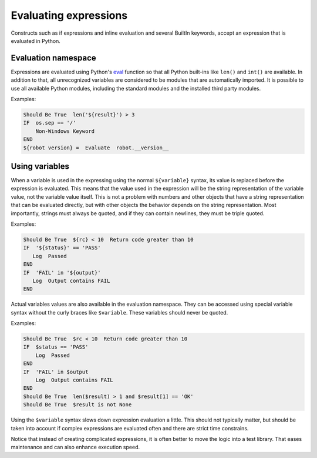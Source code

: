 .. _Evaluating expressions:

Evaluating expressions
======================

Constructs such as if expressions and inline evaluation and
several BuiltIn keywords, accept an expression that is evaluated
in Python.

Evaluation namespace
--------------------

Expressions are evaluated using Python's
`eval <https://docs.python.org/library/functions.html#eval>`_ function so
that all Python built-ins like ``len()`` and ``int()`` are available.
In addition to that, all unrecognized variables are considered to be
modules that are automatically imported. It is possible to use all
available Python modules, including the standard modules and the installed
third party modules.

Examples:

.. sourcecode:: robotframework

    Should Be True  len('${result}') > 3
    IF  os.sep == '/'
        Non-Windows Keyword
    END
    ${robot version} =  Evaluate  robot.__version__


Using variables
---------------

When a variable is used in the expressing using the normal ``${variable}``
syntax, its value is replaced before the expression is evaluated. This
means that the value used in the expression will be the string
representation of the variable value, not the variable value itself.
This is not a problem with numbers and other objects that have a string
representation that can be evaluated directly, but with other objects
the behavior depends on the string representation. Most importantly,
strings must always be quoted, and if they can contain newlines, they must
be triple quoted.

Examples:

.. sourcecode:: robotframework

    Should Be True  ${rc} < 10  Return code greater than 10
    IF  '${status}' == 'PASS'
       Log  Passed
    END
    IF  'FAIL' in '${output}'
       Log  Output contains FAIL
    END

Actual variables values are also available in the evaluation namespace.
They can be accessed using special variable syntax without the curly
braces like ``$variable``. These variables should never be quoted.

Examples:

.. sourcecode:: robotframework

    Should Be True  $rc < 10  Return code greater than 10
    IF  $status == 'PASS'
        Log  Passed
    END
    IF  'FAIL' in $output
        Log  Output contains FAIL
    END
    Should Be True  len($result) > 1 and $result[1] == 'OK'
    Should Be True  $result is not None

Using the ``$variable`` syntax slows down expression evaluation a little.
This should not typically matter, but should be taken into account if
complex expressions are evaluated often and there are strict time
constrains.

Notice that instead of creating complicated expressions, it is often better
to move the logic into a test library. That eases maintenance and can also
enhance execution speed.
